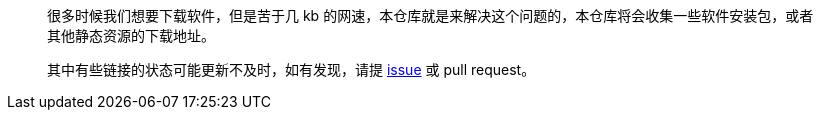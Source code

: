 > 很多时候我们想要下载软件，但是苦于几 kb 的网速，本仓库就是来解决这个问题的，本仓库将会收集一些软件安装包，或者其他静态资源的下载地址。
> 
> 其中有些链接的状态可能更新不及时，如有发现，请提 link:https://github.com/wangyonghong/faster/issues/new[issue] 或 pull request。